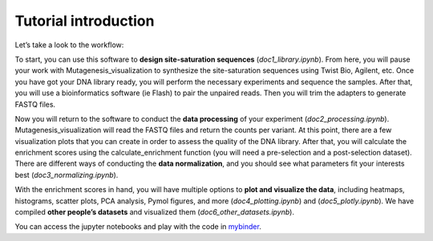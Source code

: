 Tutorial introduction
=====================

Let’s take a look to the workflow:

|image1|

.. |image1| image:: _static/workflow_v3.png

To start, you can use this software to **design site-saturation
sequences** (*doc1_library.ipynb*). From here, you will pause your work
with Mutagenesis_visualization to synthesize the site-saturation
sequences using Twist Bio, Agilent, etc. Once you have got your DNA
library ready, you will perform the necessary experiments and sequence
the samples. After that, you will use a bioinformatics software (ie
Flash) to pair the unpaired reads. Then you will trim the adapters to
generate FASTQ files.

Now you will return to the software to conduct the **data processing**
of your experiment (*doc2_processing.ipynb*). Mutagenesis_visualization
will read the FASTQ files and return the counts per variant. At this
point, there are a few visualization plots that you can create in order
to assess the quality of the DNA library. After that, you will calculate
the enrichment scores using the calculate_enrichment function (you will
need a pre-selection and a post-selection dataset). There are different
ways of conducting the **data normalization**, and you should see what
parameters fit your interests best (*doc3_normalizing.ipynb*).

With the enrichment scores in hand, you will have multiple options to
**plot and visualize the data**, including heatmaps, histograms, scatter
plots, PCA analysis, Pymol figures, and more (*doc4_plotting.ipynb*) and
(*doc5_plotly.ipynb*). We have compiled **other people’s datasets** and
visualized them (*doc6_other_datasets.ipynb*).

You can access the jupyter notebooks and play with the code in
`mybinder <https://mybinder.org/v2/gh/fhidalgor/mutagenesis_visualization/HEAD?filepath=mutagenesis_visualization%2Ftutorial%2F>`__.
